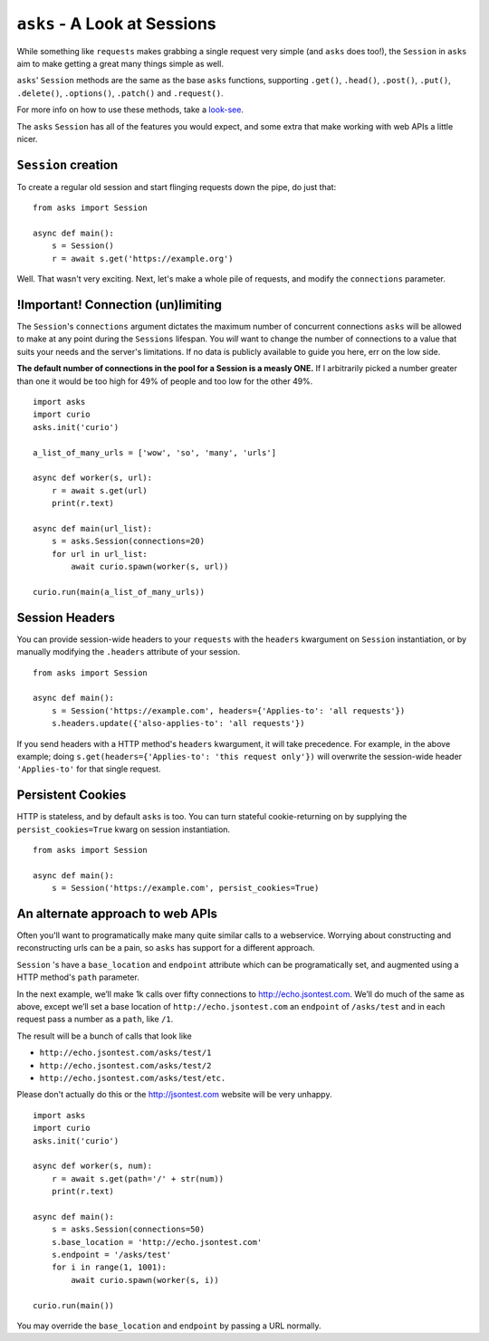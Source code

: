 ``asks`` - A Look at Sessions
=============================

While something like ``requests`` makes grabbing a single request very simple (and ``asks`` does too!), the ``Session`` in ``asks`` aim to make getting a great many things simple as well.

``asks``' ``Session`` methods are the same as the base ``asks`` functions, supporting ``.get()``, ``.head()``, ``.post()``, ``.put()``, ``.delete()``, ``.options()``, ``.patch()`` and ``.request()``.

For more info on how to use these methods, take a `look-see <https://asks.readthedocs.io/en/latest/overview-of-funcs-and-args.html>`_.

The ``asks`` ``Session`` has all of the features you would expect, and some extra that make working with web APIs a little nicer.


``Session`` creation
____________________

To create a regular old session and start flinging requests down the pipe, do just that: ::

    from asks import Session

    async def main():
        s = Session()
        r = await s.get('https://example.org')

Well. That wasn't very exciting. Next, let's make a whole pile of requests, and modify the ``connections`` parameter.


!Important! Connection (un)limiting
___________________________________

The ``Session``'s ``connections`` argument dictates the maximum number of concurrent connections ``asks`` will be allowed to make at any point during the ``Sessions`` lifespan. You *will* want to change the number of connections to a value that suits your needs and the server's limitations. If no data is publicly available to guide you here, err on the low side.

**The default number of connections in the pool for a Session is a measly ONE.** If I arbitrarily picked a number greater than one it would be too high for 49% of people and too low for the other 49%. ::

    import asks
    import curio
    asks.init('curio')

    a_list_of_many_urls = ['wow', 'so', 'many', 'urls']

    async def worker(s, url):
        r = await s.get(url)
        print(r.text)

    async def main(url_list):
        s = asks.Session(connections=20)
        for url in url_list:
            await curio.spawn(worker(s, url))

    curio.run(main(a_list_of_many_urls))


Session Headers
_______________

You can provide session-wide headers to your ``requests`` with the ``headers`` kwargument on ``Session`` instantiation, or by manually modifying the ``.headers`` attribute of your session. ::

    from asks import Session

    async def main():
        s = Session('https://example.com', headers={'Applies-to': 'all requests'})
        s.headers.update({'also-applies-to': 'all requests'})

If you send headers with a HTTP method's ``headers`` kwargument, it will take precedence. For example, in the above example; doing ``s.get(headers={'Applies-to': 'this request only'})`` will overwrite the session-wide header ``'Applies-to'`` for that single request.

Persistent Cookies
__________________

HTTP is stateless, and by default ``asks`` is too. You can turn stateful cookie-returning on by supplying the ``persist_cookies=True`` kwarg on session instantiation. ::

    from asks import Session

    async def main():
        s = Session('https://example.com', persist_cookies=True)


An alternate approach to web APIs
_________________________________

Often you'll want to programatically make many quite similar calls to a webservice. Worrying about constructing and reconstructing urls can be a pain, so ``asks`` has support for a different approach.

``Session`` 's have a ``base_location`` and ``endpoint`` attribute which can be programatically set, and augmented using a HTTP method's ``path`` parameter.

In the next example, we’ll make 1k calls over fifty connections to http://echo.jsontest.com.
We’ll do much of the same as above, except we’ll set a base location of ``http://echo.jsontest.com`` an ``endpoint`` of ``/asks/test`` and in each request pass a number as a ``path``, like ``/1``.

The result will be a bunch of calls that look like

* ``http://echo.jsontest.com/asks/test/1``
* ``http://echo.jsontest.com/asks/test/2``
* ``http://echo.jsontest.com/asks/test/etc.``


Please don't actually do this or the http://jsontest.com website will be very unhappy. ::

    import asks
    import curio
    asks.init('curio')

    async def worker(s, num):
        r = await s.get(path='/' + str(num))
        print(r.text)

    async def main():
        s = asks.Session(connections=50)
        s.base_location = 'http://echo.jsontest.com'
        s.endpoint = '/asks/test'
        for i in range(1, 1001):
            await curio.spawn(worker(s, i))

    curio.run(main())

You may override the ``base_location`` and ``endpoint`` by passing a URL normally.
